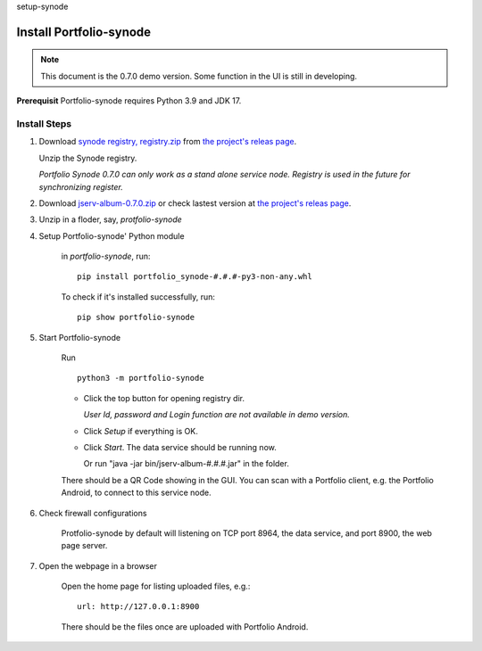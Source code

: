_`setup-synode`

Install Portfolio-synode
========================

.. note:: This document is the 0.7.0 demo version. Some function in the UI is still in developing.
..

**Prerequisit** Portfolio-synode requires Python 3.9 and JDK 17.

Install Steps
-------------

#. Download `synode registry, registry.zip <https://github.com/odys-z/semantic-jserv/releases/download/portfolio-synode-0.7.0/registry.zip>`_
   from `the project's releas page <https://github.com/odys-z/semantic-jserv/releases/tag/portfolio-synode-0.7.0>`_.

   Unzip the Synode registry.

   *Portfolio Synode 0.7.0 can only work as a stand alone service node. Registry is
   used in the future for synchronizing register.*

#. Download `jserv-album-0.7.0.zip <https://github.com/odys-z/semantic-jserv/releases/download/portfolio-synode-0.7.0/jserv-album-0.7.0.zip>`_
   or check lastest version at
   `the project's releas page <https://github.com/odys-z/semantic-jserv/releases/tag/portfolio-synode-0.7.0>`_.

#. Unzip in a floder, say, *protfolio-synode*

#. Setup Portfolio-synode' Python module

    in *portfolio-synode*, run:

    ::

        pip install portfolio_synode-#.#.#-py3-non-any.whl

    To check if it's installed successfully, run:

    ::

        pip show portfolio-synode
    
#. Start Portfolio-synode

    Run ::

        python3 -m portfolio-synode

    - Click the top button for opening registry dir.

      *User Id, password and Login function are not available in demo version.*

    - Click *Setup* if everything is OK.
 
    - Click *Start*. The data service should be running now.

      Or run "java -jar bin/jserv-album-#.#.#.jar" in the folder.
     
    There should be a QR Code showing in the GUI. You can scan with a Portfolio
    client, e.g. the Portfolio Android, to connect to this service node.

    .. image:: ../imgs/00-portfolio-synode.png
        :width: 300px

#. Check firewall configurations

    Protfolio-synode by default will listening on TCP port 8964, the data service,
    and port 8900, the web page server.

#. Open the webpage in a browser

    Open the home page for listing uploaded files, e.g.::

        url: http://127.0.0.1:8900

    There should be the files once are uploaded with Portfolio Android.

    .. image:: ../imgs/03-portfolio-web-pics.png
        :width: 300px
